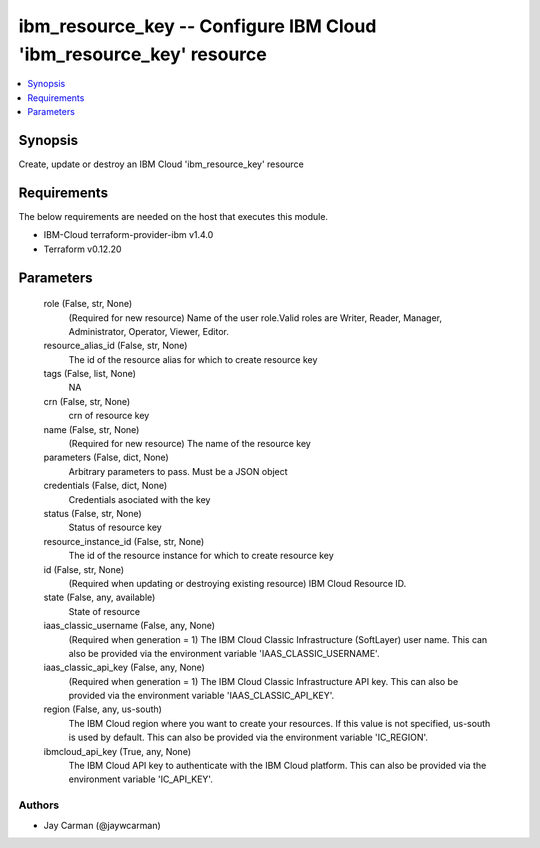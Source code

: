 
ibm_resource_key -- Configure IBM Cloud 'ibm_resource_key' resource
===================================================================

.. contents::
   :local:
   :depth: 1


Synopsis
--------

Create, update or destroy an IBM Cloud 'ibm_resource_key' resource



Requirements
------------
The below requirements are needed on the host that executes this module.

- IBM-Cloud terraform-provider-ibm v1.4.0
- Terraform v0.12.20



Parameters
----------

  role (False, str, None)
    (Required for new resource) Name of the user role.Valid roles are Writer, Reader, Manager, Administrator, Operator, Viewer, Editor.


  resource_alias_id (False, str, None)
    The id of the resource alias for which to create resource key


  tags (False, list, None)
    NA


  crn (False, str, None)
    crn of resource key


  name (False, str, None)
    (Required for new resource) The name of the resource key


  parameters (False, dict, None)
    Arbitrary parameters to pass. Must be a JSON object


  credentials (False, dict, None)
    Credentials asociated with the key


  status (False, str, None)
    Status of resource key


  resource_instance_id (False, str, None)
    The id of the resource instance for which to create resource key


  id (False, str, None)
    (Required when updating or destroying existing resource) IBM Cloud Resource ID.


  state (False, any, available)
    State of resource


  iaas_classic_username (False, any, None)
    (Required when generation = 1) The IBM Cloud Classic Infrastructure (SoftLayer) user name. This can also be provided via the environment variable 'IAAS_CLASSIC_USERNAME'.


  iaas_classic_api_key (False, any, None)
    (Required when generation = 1) The IBM Cloud Classic Infrastructure API key. This can also be provided via the environment variable 'IAAS_CLASSIC_API_KEY'.


  region (False, any, us-south)
    The IBM Cloud region where you want to create your resources. If this value is not specified, us-south is used by default. This can also be provided via the environment variable 'IC_REGION'.


  ibmcloud_api_key (True, any, None)
    The IBM Cloud API key to authenticate with the IBM Cloud platform. This can also be provided via the environment variable 'IC_API_KEY'.













Authors
~~~~~~~

- Jay Carman (@jaywcarman)

